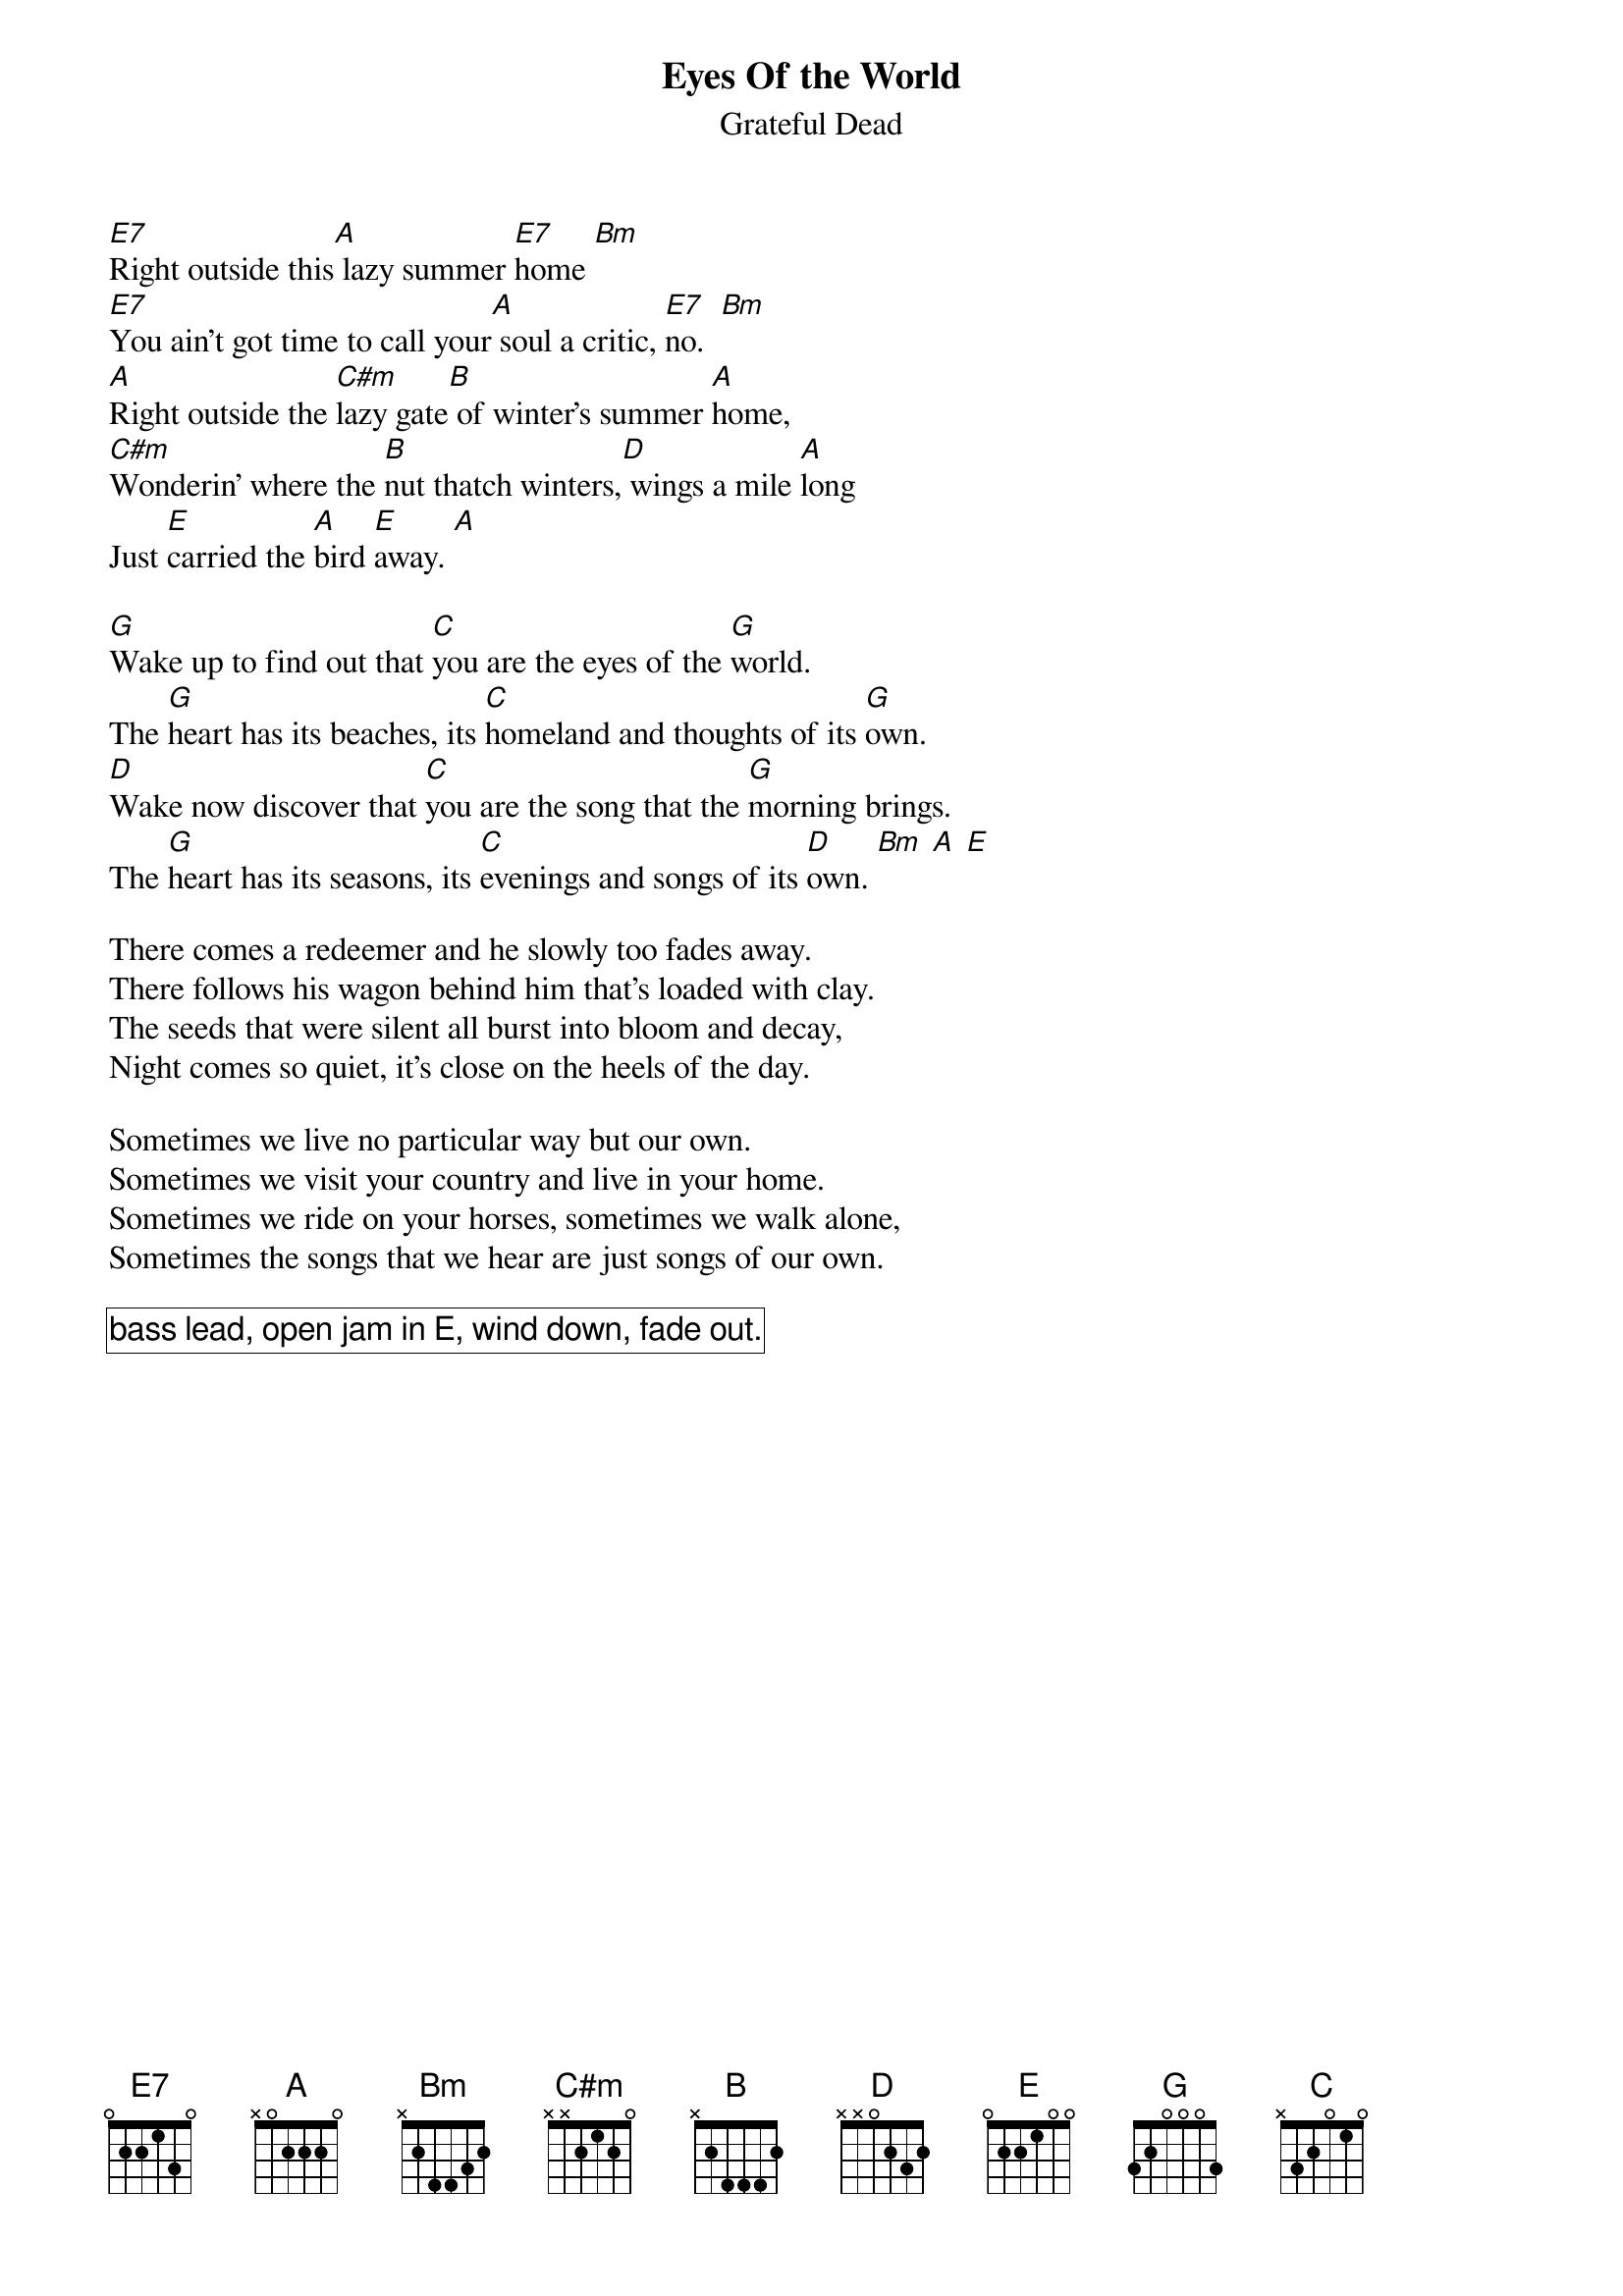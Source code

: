 {t:Eyes Of the World}
{st:Grateful Dead}

[E7]Right outside this[A] lazy summer [E7]home [Bm]
[E7]You ain't got time to call your[A] soul a critic, [E7]no.  [Bm]
[A]Right outside the [C#m]lazy gate[B] of winter's summer [A]home,
[C#m]Wonderin' where the [B]nut thatch winters,[D] wings a mile [A]long
Just [E]carried the [A]bird [E]away. [A]

[G]Wake up to find out that [C]you are the eyes of the [G]world.
The [G]heart has its beaches, its [C]homeland and thoughts of its [G]own.
[D]Wake now discover that [C]you are the song that the [G]morning brings.
The [G]heart has its seasons, its [C]evenings and songs of its [D]own. [Bm] [A] [E]

There comes a redeemer and he slowly too fades away.
There follows his wagon behind him that's loaded with clay.
The seeds that were silent all burst into bloom and decay,
Night comes so quiet, it's close on the heels of the day.

Sometimes we live no particular way but our own.
Sometimes we visit your country and live in your home.
Sometimes we ride on your horses, sometimes we walk alone,
Sometimes the songs that we hear are just songs of our own.

{cb: bass lead, open jam in E, wind down, fade out.}
